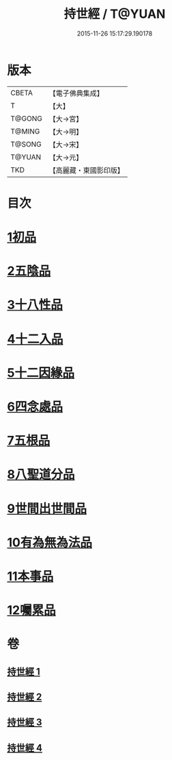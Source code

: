 #+TITLE: 持世經 / T@YUAN
#+DATE: 2015-11-26 15:17:29.190178
* 版本
 |     CBETA|【電子佛典集成】|
 |         T|【大】     |
 |    T@GONG|【大→宮】   |
 |    T@MING|【大→明】   |
 |    T@SONG|【大→宋】   |
 |    T@YUAN|【大→元】   |
 |       TKD|【高麗藏・東國影印版】|

* 目次
* [[file:KR6i0111_001.txt::001-0642a10][1初品]]
* [[file:KR6i0111_001.txt::0646a12][2五陰品]]
* [[file:KR6i0111_002.txt::0652a4][3十八性品]]
* [[file:KR6i0111_003.txt::003-0654b23][4十二入品]]
* [[file:KR6i0111_003.txt::0655c10][5十二因緣品]]
* [[file:KR6i0111_003.txt::0657c5][6四念處品]]
* [[file:KR6i0111_003.txt::0659b4][7五根品]]
* [[file:KR6i0111_004.txt::004-0660c5][8八聖道分品]]
* [[file:KR6i0111_004.txt::0662a19][9世間出世間品]]
* [[file:KR6i0111_004.txt::0662c10][10有為無為法品]]
* [[file:KR6i0111_004.txt::0663b9][11本事品]]
* [[file:KR6i0111_004.txt::0665c25][12囑累品]]
* 卷
** [[file:KR6i0111_001.txt][持世經 1]]
** [[file:KR6i0111_002.txt][持世經 2]]
** [[file:KR6i0111_003.txt][持世經 3]]
** [[file:KR6i0111_004.txt][持世經 4]]
